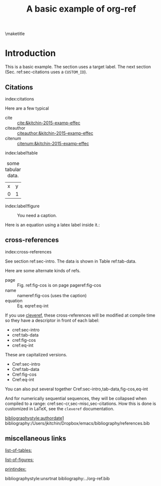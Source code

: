#+title: A basic example of org-ref
#+options: toc:nil
#+latex_header: \usepackage{makeidx}
#+latex_header: \makeindex
#+latex_header: \usepackage{cleveref}

\maketitle
\tableofcontents

* Introduction <<sec-intro>>

This is a basic example. The section uses a target label. The next section (Sec. ref:sec-citations uses a =CUSTOM_ID=).

** Citations
:PROPERTIES:
:CUSTOM_ID: sec-citations
:END:
index:citations

Here are a few typical
- cite :: [[cite:&kitchin-2015-examp-effec]]
- citeauthor ::  [[citeauthor:&kitchin-2015-examp-effec]]
- citenum ::  [[citenum:&kitchin-2015-examp-effec]]

index:label!table
#+name: tab-data
#+caption: some tabular data.
| x | y |
| 0 | 1 |


index:label!figure
#+name: fig-cos
#+caption: You need a caption.
[[./fig.png]]

Here is an equation using a latex label inside it.:

\begin{equation}\label{eq-int}
\int_0^1 e^x dx
\end{equation}


** cross-references <<sec-cr>>
index:cross-references

See section ref:sec-intro. The data is shown in Table ref:tab-data.

Here are some alternate kinds of refs.

- page :: Fig. ref:fig-cos is on page  pageref:fig-cos
- name :: nameref:fig-cos (uses the caption)
- equation :: Eq. eqref:eq-int

If you use [[https://ctan.org/pkg/cleveref?lang=en][cleveref]], these cross-references will be modified at compile time so they have a descriptor in front of each label:

- cref:sec-intro
- cref:tab-data
- cref:fig-cos
- cref:eq-int

These are capitalized versions.

- Cref:sec-intro
- Cref:tab-data
- Cref:fig-cos
- Cref:eq-int

You can also put several together  Cref:sec-intro,tab-data,fig-cos,eq-int

And for numerically sequential sequences, they will be collapsed when compiled to a range: cref:sec-cr,sec-misc,sec-citations. How this is done is customized in LaTeX, see the =cleveref= documentation.

[[bibliographystyle:authordate1]]
bibliography:/Users/jkitchin/Dropbox/emacs/bibliography/references.bib

** miscellaneous links <<sec-misc>>

[[list-of-tables:]]

[[list-of-figures:]]

[[printindex:]]

bibliographystyle:unsrtnat
bibliography:../org-ref.bib


* build                                                            :noexport:

** PDF

org-ref was designed for making PDFs via LaTeX. It should just work with a regular export mechanism. For this document your `org-latex-pdf-process' must run bibtex and makeindex.

[[elisp:(org-open-file (org-latex-export-to-pdf))]]

This document has many features that are not compatible with other formats (e.g. the list of tables, index, etc...). See [[./basic-csl.org]] for an example that works with other formats.
